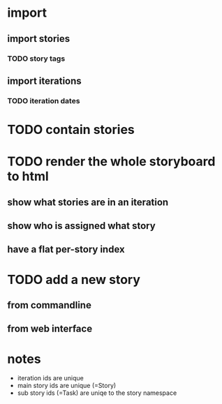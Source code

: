 * import
** import stories
*** TODO story tags
** import iterations
*** TODO iteration dates
* TODO contain stories
* TODO render the whole storyboard to html
** show what stories are in an iteration
** show who is assigned what story
** have a flat per-story index
* TODO add a new story
** from commandline
** from web interface
* notes
- iteration ids are unique
- main story ids are unique (=Story)
- sub story ids (=Task) are uniqe to the story namespace 
